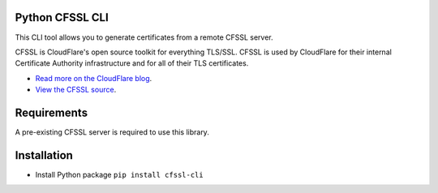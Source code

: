 .. image:: http://img.shields.io/pypi/v/cfssl-cli.svg
  :target: https://pypi.python.org/pypi/cfssl-cli
  :alt: Latest Version

.. image:: http://img.shields.io/badge/license-MIT-blue.svg
  :target: https://pypi.python.org/pypi/cfssl-cli
  :alt: MIT License

.. image:: http://img.shields.io/travis/Toilal/python-cfssl-cli.svg
  :target: https://travis-ci.org/Toilal/python-cfssl-cli
  :alt: Build Status

Python CFSSL CLI
================

This CLI tool allows you to generate certificates from a remote CFSSL server.

CFSSL is CloudFlare's open source toolkit for everything TLS/SSL. CFSSL is used by
CloudFlare for their internal Certificate Authority infrastructure and for all of
their TLS certificates.

* `Read more on the CloudFlare blog
  <https://blog.cloudflare.com/introducing-cfssl/>`_.
* `View the CFSSL source
  <https://github.com/cloudflare/cfssl>`_.

Requirements
============

A pre-existing CFSSL server is required to use this library.

Installation
============

* Install Python package ``pip install cfssl-cli``